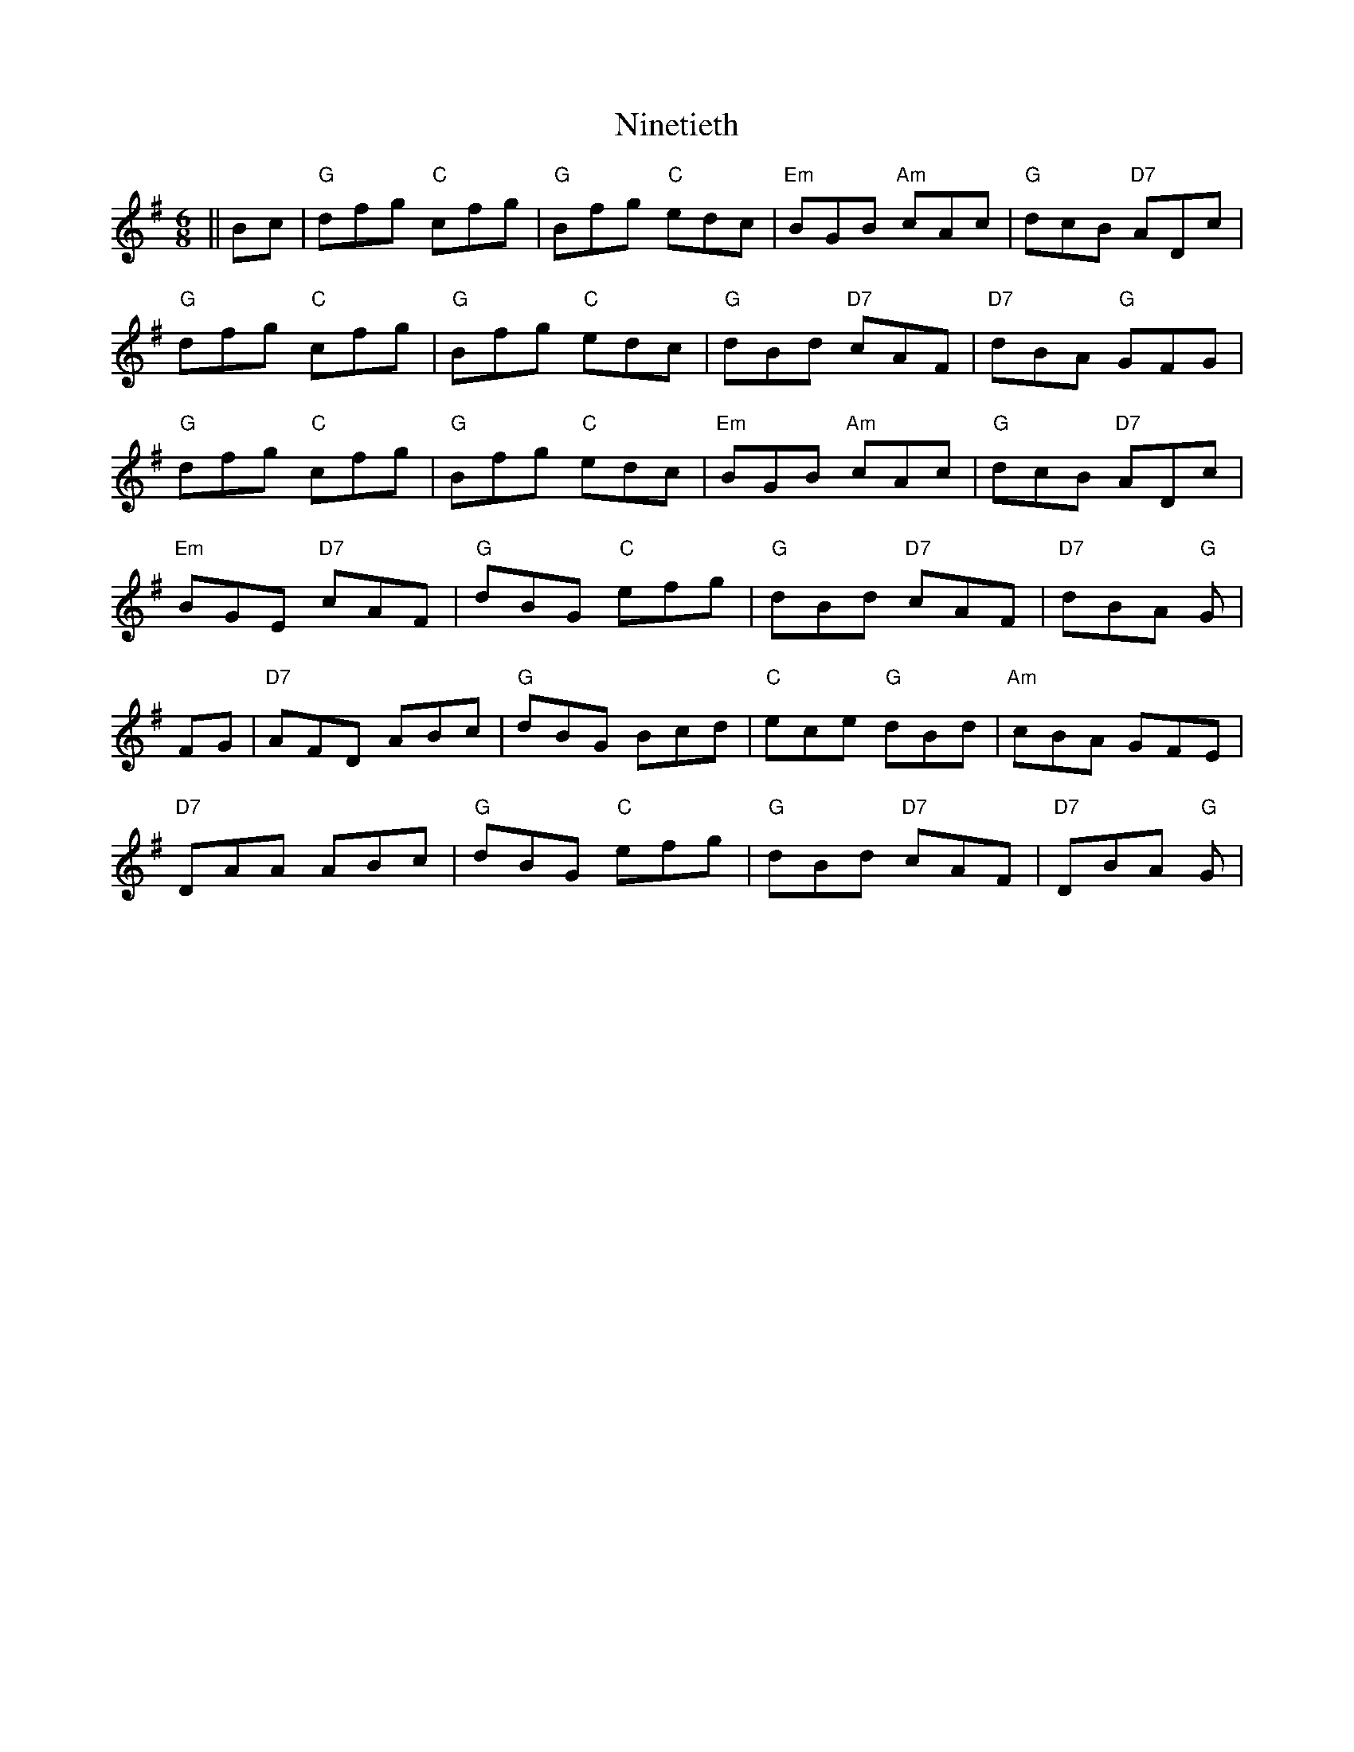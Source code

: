 X: 29517
T: Ninetieth
R: jig
M: 6/8
K: Gmajor
||Bc|"G" dfg "C" cfg|"G" Bfg "C" edc|"Em"BGB "Am"cAc|"G" dcB "D7" ADc|
"G" dfg "C" cfg|"G" Bfg "C" edc|"G"dBd "D7"cAF|"D7" dBA "G" GFG|
"G" dfg "C" cfg|"G" Bfg "C" edc|"Em"BGB "Am"cAc|"G" dcB "D7" ADc|
"Em" BGE "D7" cAF|"G" dBG "C" efg|"G"dBd "D7"cAF|"D7" dBA "G" G|
FG|"D7" AFD ABc|"G" dBG Bcd|"C" ece "G"dBd|"Am"cBA GFE|
"D7" DAA ABc|"G" dBG "C" efg|"G"dBd "D7"cAF|"D7" DBA "G" G|

